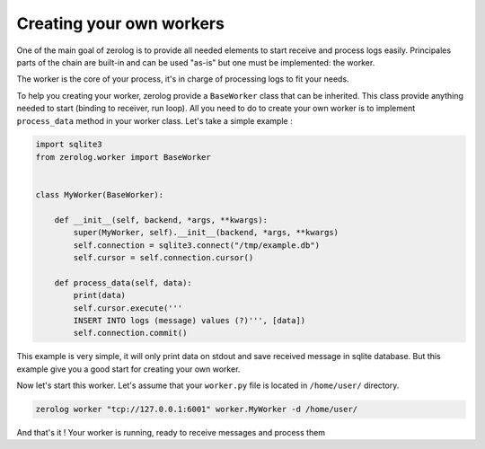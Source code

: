 Creating your own workers
=========================

One of the main goal of zerolog is to provide all needed elements to start receive and process logs easily. Principales parts of the chain are built-in and can be used "as-is" but
one must be implemented: the worker.

The worker is the core of your process, it's in charge of processing logs to fit your needs.

To help you creating your worker, zerolog provide a ``BaseWorker`` class that can be inherited. This class provide anything needed to start (binding to receiver, run loop).
All you need to do to create your own worker is to implement ``process_data`` method in your worker class. Let's take a simple example :


.. code-block:: python

   import sqlite3
   from zerolog.worker import BaseWorker


   class MyWorker(BaseWorker):

       def __init__(self, backend, *args, **kwargs):
           super(MyWorker, self).__init__(backend, *args, **kwargs)
           self.connection = sqlite3.connect("/tmp/example.db")
           self.cursor = self.connection.cursor()

       def process_data(self, data):
           print(data)
           self.cursor.execute('''
           INSERT INTO logs (message) values (?)''', [data])
           self.connection.commit()


This example is very simple, it will only print data on stdout and save received message in sqlite database. But this example give you a good start for creating your own worker.

Now let's start this worker. Let's assume that your ``worker.py`` file is located in ``/home/user/`` directory.

.. code-block:: bash

   zerolog worker "tcp://127.0.0.1:6001" worker.MyWorker -d /home/user/

And that's it ! Your worker is running, ready to receive messages and process them
